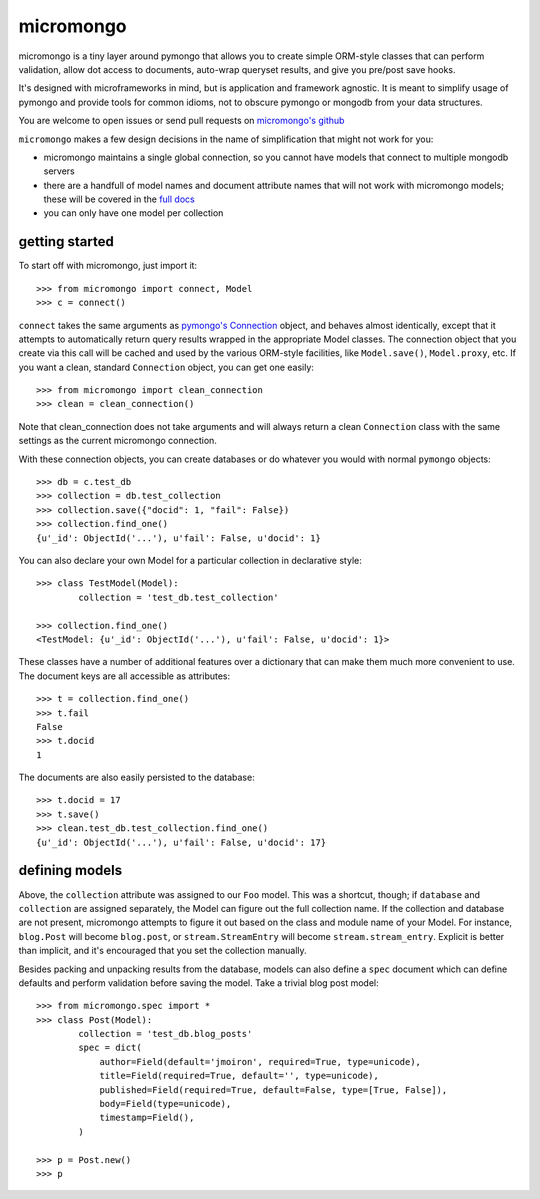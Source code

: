 micromongo
==========

micromongo is a tiny layer around pymongo that allows you to create simple
ORM-style classes that can perform validation, allow dot access to documents,
auto-wrap queryset results, and give you pre/post save hooks.

It's designed with microframeworks in mind, but is application and framework
agnostic.  It is meant to simplify usage of pymongo and provide tools for
common idioms, not to obscure pymongo or mongodb from your data structures.

You are welcome to open issues or send pull requests on `micromongo's github`_

.. _`micromongo's github`: https://github.com/jmoiron/micromongo

``micromongo`` makes a few design decisions in the name of simplification that
might not work for you:

* micromongo maintains a single global connection, so you cannot have models 
  that connect to multiple mongodb servers
* there are a handfull of model names and document attribute names that will
  not work with micromongo models;  these will be covered in the `full docs`_
* you can only have one model per collection

.. _`full docs`: http://packages.python.org/micromongo/

getting started
---------------

To start off with micromongo, just import it::

    >>> from micromongo import connect, Model
    >>> c = connect()

``connect`` takes the same arguments as `pymongo's Connection`_ object, and
behaves almost identically, except that it attempts to automatically return
query results wrapped in the appropriate Model classes.  The connection object
that you create via this call will be cached and used by the various ORM-style
facilities, like ``Model.save()``, ``Model.proxy``, etc.  If you want a clean,
standard ``Connection`` object, you can get one easily::

    >>> from micromongo import clean_connection
    >>> clean = clean_connection()

Note that clean_connection does not take arguments and will always return a
clean ``Connection`` class with the same settings as the current micromongo 
connection.

With these connection objects, you can create databases or do whatever you
would with normal ``pymongo`` objects::

    >>> db = c.test_db
    >>> collection = db.test_collection
    >>> collection.save({"docid": 1, "fail": False})
    >>> collection.find_one()
    {u'_id': ObjectId('...'), u'fail': False, u'docid': 1}

You can also declare your own Model for a particular collection in
declarative style::

    >>> class TestModel(Model):
            collection = 'test_db.test_collection'

    >>> collection.find_one()
    <TestModel: {u'_id': ObjectId('...'), u'fail': False, u'docid': 1}>

These classes have a number of additional features over a dictionary that can
make them much more convenient to use.  The document keys are all accessible
as attributes::

    >>> t = collection.find_one()
    >>> t.fail
    False
    >>> t.docid
    1

The documents are also easily persisted to the database::

    >>> t.docid = 17
    >>> t.save()
    >>> clean.test_db.test_collection.find_one()
    {u'_id': ObjectId('...'), u'fail': False, u'docid': 17}

defining models
---------------

Above, the ``collection`` attribute was assigned to our ``Foo`` model.  This
was a shortcut, though;  if ``database`` and ``collection`` are assigned
separately, the Model can figure out the full collection name.  If the
collection and database are not present, micromongo attempts to figure it out
based on the class and module name of your Model.  For instance, ``blog.Post``
will become ``blog.post``, or ``stream.StreamEntry`` will become
``stream.stream_entry``.  Explicit is better than implicit, and it's encouraged
that you set the collection manually.

Besides packing and unpacking results from the database, models can also define
a ``spec`` document which can define defaults and perform validation before
saving the model.  Take a trivial blog post model::

    >>> from micromongo.spec import *
    >>> class Post(Model):
            collection = 'test_db.blog_posts'
            spec = dict(
                author=Field(default='jmoiron', required=True, type=unicode),
                title=Field(required=True, default='', type=unicode),
                published=Field(required=True, default=False, type=[True, False]),
                body=Field(type=unicode),
                timestamp=Field(),
            )

    >>> p = Post.new()
    >>> p


.. _`pymongo's Connection`: http://api.mongodb.org/python/current/api/pymongo/connection.html

